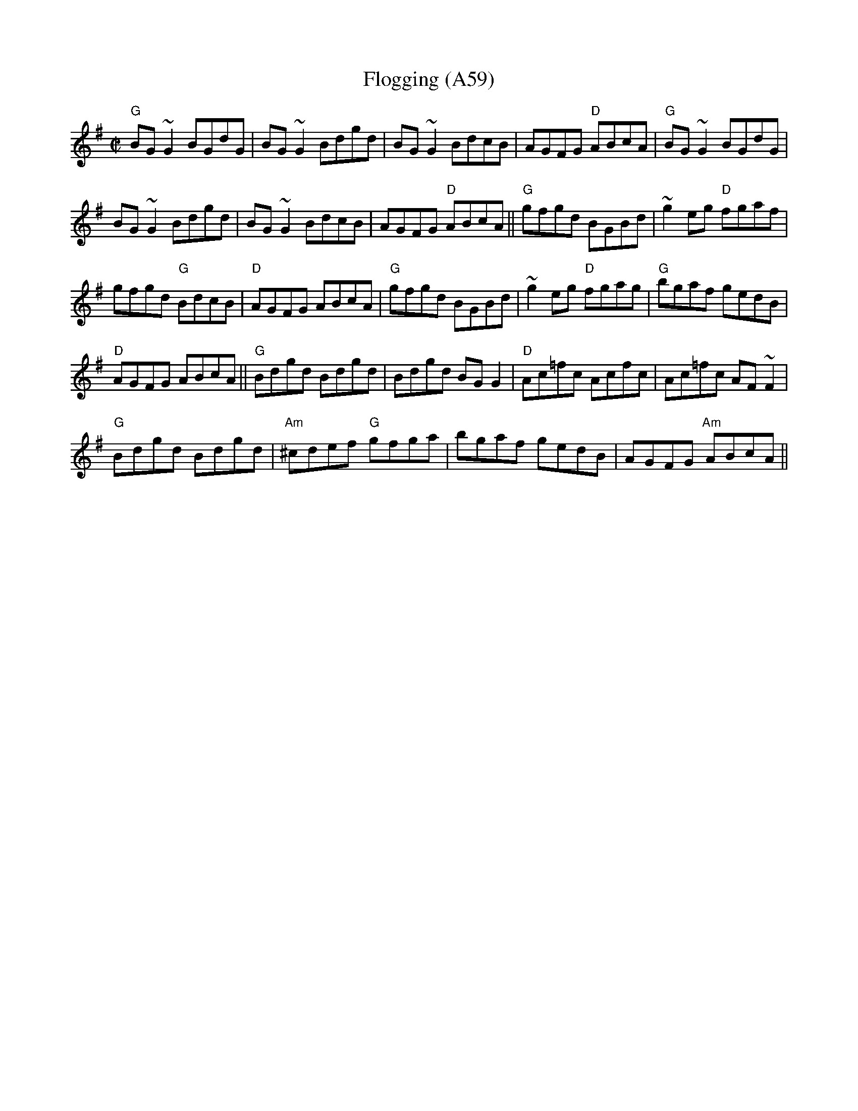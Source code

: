 X: 1134
T:Flogging (A59)
N: page A59
N: heptatonic
S:Trad, arr. Paddy O'Brien
R:reel
E:9
I:speed 350
E:9
M:C|
K:G
"G"BG~G2 BGdG|BG~G2 Bdgd|BG~G2 BdcB|\
AGFG "D"ABcA|"G" BG~G2 BGdG|
BG~G2 Bdgd|BG~G2 BdcB|AGFG "D"ABcA||\
"G"gfgd BGBd|~g2eg "D"fgaf|
gfgd "G"BdcB|"D"AGFG ABcA|\
"G"gfgd BGBd|~g2 eg "D"fgag|"G"bgaf gedB|
"D"AGFG ABcA||"G" Bdgd Bdgd|Bdgd BG G2|\
"D"Ac=fc Acfc|Ac=fc AF~F2|
"G"Bdgd Bdgd|"Am"^cdef "G"gfga|bgaf gedB|AGFG "Am"ABcA||
